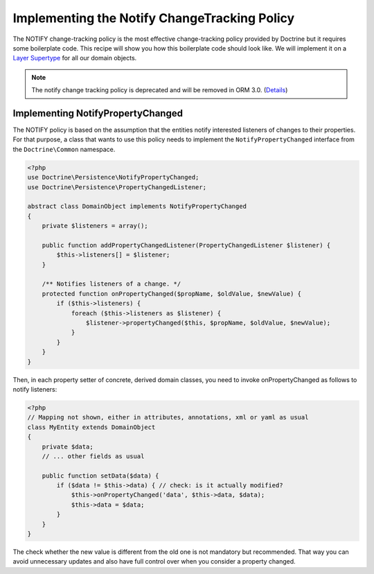 Implementing the Notify ChangeTracking Policy
=============================================

.. sectionauthor:: Roman Borschel (roman@code-factory.org)

The NOTIFY change-tracking policy is the most effective
change-tracking policy provided by Doctrine but it requires some
boilerplate code. This recipe will show you how this boilerplate
code should look like. We will implement it on a
`Layer Supertype <https://martinfowler.com/eaaCatalog/layerSupertype.html>`_
for all our domain objects.

.. note::

    The notify change tracking policy is deprecated and will be removed in ORM 3.0.
    (`Details <https://github.com/doctrine/orm/issues/8383>`_)

Implementing NotifyPropertyChanged
----------------------------------

The NOTIFY policy is based on the assumption that the entities
notify interested listeners of changes to their properties. For
that purpose, a class that wants to use this policy needs to
implement the ``NotifyPropertyChanged`` interface from the
``Doctrine\Common`` namespace.

.. code-block:: php

    <?php
    use Doctrine\Persistence\NotifyPropertyChanged;
    use Doctrine\Persistence\PropertyChangedListener;

    abstract class DomainObject implements NotifyPropertyChanged
    {
        private $listeners = array();

        public function addPropertyChangedListener(PropertyChangedListener $listener) {
            $this->listeners[] = $listener;
        }

        /** Notifies listeners of a change. */
        protected function onPropertyChanged($propName, $oldValue, $newValue) {
            if ($this->listeners) {
                foreach ($this->listeners as $listener) {
                    $listener->propertyChanged($this, $propName, $oldValue, $newValue);
                }
            }
        }
    }

Then, in each property setter of concrete, derived domain classes,
you need to invoke onPropertyChanged as follows to notify
listeners:

.. code-block:: php

    <?php
    // Mapping not shown, either in attributes, annotations, xml or yaml as usual
    class MyEntity extends DomainObject
    {
        private $data;
        // ... other fields as usual

        public function setData($data) {
            if ($data != $this->data) { // check: is it actually modified?
                $this->onPropertyChanged('data', $this->data, $data);
                $this->data = $data;
            }
        }
    }

The check whether the new value is different from the old one is
not mandatory but recommended. That way you can avoid unnecessary
updates and also have full control over when you consider a
property changed.
